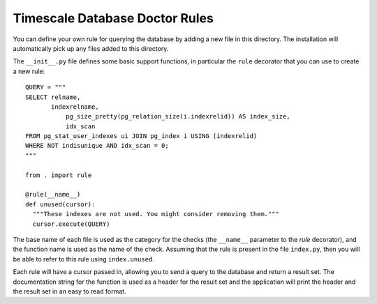 Timescale Database Doctor Rules
===============================

You can define your own rule for querying the database by adding a new
file in this directory. The installation will automatically pick up
any files added to this directory.

The ``__init__.py`` file defines some basic support functions, in
particular the ``rule`` decorator that you can use to create a new
rule::

    QUERY = """
    SELECT relname,
	   indexrelname,
	       pg_size_pretty(pg_relation_size(i.indexrelid)) AS index_size,
	       idx_scan
    FROM pg_stat_user_indexes ui JOIN pg_index i USING (indexrelid)
    WHERE NOT indisunique AND idx_scan = 0;
    """

    from . import rule

    @rule(__name__)
    def unused(cursor):
      """These indexes are not used. You might consider removing them."""
      cursor.execute(QUERY)

The base name of each file is used as the category for the checks (the
``__name__`` parameter to the `rule` decorator), and the function name
is used as the name of the check. Assuming that the rule is present in
the file ``index.py``, then you will be able to refer to this rule using
``index.unused``.

Each rule will have a cursor passed in, allowing you to send a query
to the database and return a result set. The documentation string for
the function is used as a header for the result set and the
application will print the header and the result set in an easy to
read format.
